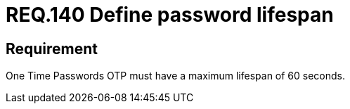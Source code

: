 :slug: rules/140/
:category: rules
:description: This document contains the details of the security requirements related to the definition and management of access credentials in the organization. This requirement establishes the importance of defining a short lifespan for single use passwords such as access tokens and OTPs.
:keywords: Security, Requirement, Password, Lifespan, OTP, Access Token
:rules: yes
:translate: rules/140/

= REQ.140 Define password lifespan

== Requirement

One Time Passwords +OTP+ must have a maximum lifespan of +60+ seconds.
